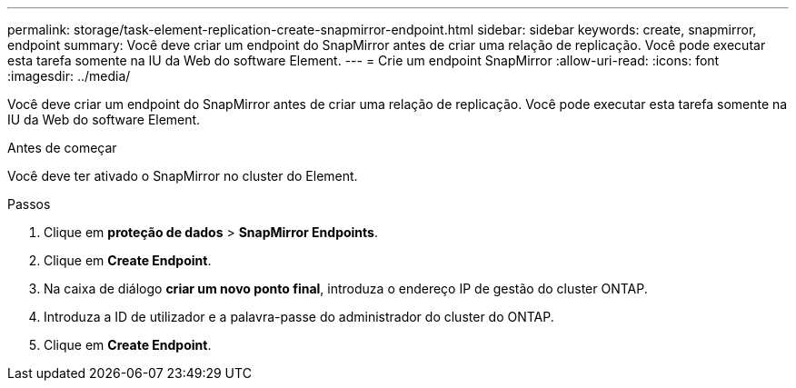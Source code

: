 ---
permalink: storage/task-element-replication-create-snapmirror-endpoint.html 
sidebar: sidebar 
keywords: create, snapmirror, endpoint 
summary: Você deve criar um endpoint do SnapMirror antes de criar uma relação de replicação. Você pode executar esta tarefa somente na IU da Web do software Element. 
---
= Crie um endpoint SnapMirror
:allow-uri-read: 
:icons: font
:imagesdir: ../media/


[role="lead"]
Você deve criar um endpoint do SnapMirror antes de criar uma relação de replicação. Você pode executar esta tarefa somente na IU da Web do software Element.

.Antes de começar
Você deve ter ativado o SnapMirror no cluster do Element.

.Passos
. Clique em *proteção de dados* > *SnapMirror Endpoints*.
. Clique em *Create Endpoint*.
. Na caixa de diálogo *criar um novo ponto final*, introduza o endereço IP de gestão do cluster ONTAP.
. Introduza a ID de utilizador e a palavra-passe do administrador do cluster do ONTAP.
. Clique em *Create Endpoint*.

